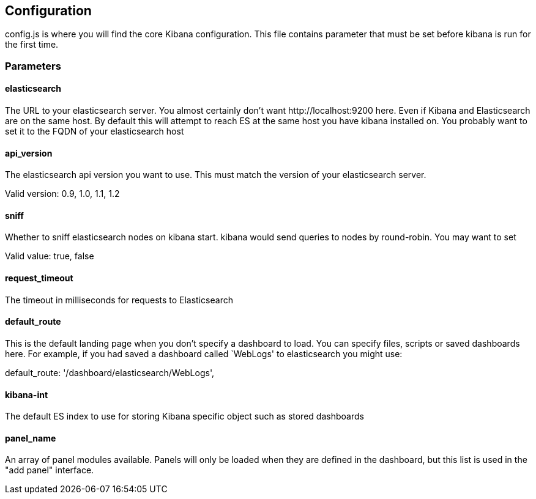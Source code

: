 
== Configuration
config.js is where you will find the core Kibana configuration. This file contains parameter that
must be set before kibana is run for the first time.

=== Parameters

==== elasticsearch

The URL to your elasticsearch server. You almost certainly don't
want +http://localhost:9200+ here. Even if Kibana and Elasticsearch are on
the same host. By default this will attempt to reach ES at the same host you have
kibana installed on. You probably want to set it to the FQDN of your
elasticsearch host

==== api_version

The elasticsearch api version you want to use. This must match the version of your elasticsearch server.

Valid version: 0.9, 1.0, 1.1, 1.2

==== sniff

Whether to sniff elasticsearch nodes on kibana start. kibana would send queries to nodes by round-robin. You may want to set

Valid value: true, false

==== request_timeout

The timeout in milliseconds for requests to Elasticsearch

==== default_route

This is the default landing page when you don't specify a dashboard to load. You can specify
files, scripts or saved dashboards here. For example, if you had saved a dashboard called
`WebLogs' to elasticsearch you might use:

default_route: '/dashboard/elasticsearch/WebLogs',

==== kibana-int

The default ES index to use for storing Kibana specific object
such as stored dashboards

==== panel_name

An array of panel modules available. Panels will only be loaded when they are defined in the
dashboard, but this list is used in the "add panel" interface.
